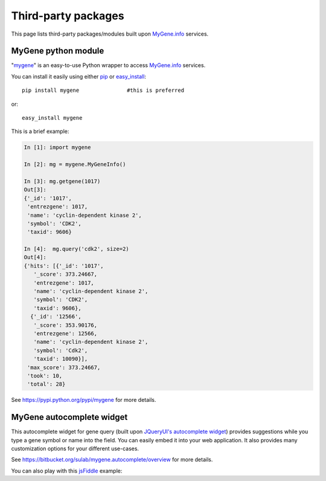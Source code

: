 Third-party packages
======================

This page lists third-party packages/modules built upon `MyGene.info <http://mygene.info>`_ services.

MyGene python module
----------------------
"`mygene <https://pypi.python.org/pypi/mygene>`_" is an easy-to-use Python wrapper to access `MyGene.info <http://mygene.info>`_ services.

You can install it easily using either `pip <http://www.pip-installer.org>`_ or `easy_install <https://pypi.python.org/pypi/setuptools>`_::

    pip install mygene               #this is preferred

or::

    easy_install mygene

This is a brief example:

.. code-block :: python

    In [1]: import mygene

    In [2]: mg = mygene.MyGeneInfo()

    In [3]: mg.getgene(1017)
    Out[3]:
    {'_id': '1017',
     'entrezgene': 1017,
     'name': 'cyclin-dependent kinase 2',
     'symbol': 'CDK2',
     'taxid': 9606}

    In [4]:  mg.query('cdk2', size=2)
    Out[4]:
    {'hits': [{'_id': '1017',
       '_score': 373.24667,
       'entrezgene': 1017,
       'name': 'cyclin-dependent kinase 2',
       'symbol': 'CDK2',
       'taxid': 9606},
      {'_id': '12566',
       '_score': 353.90176,
       'entrezgene': 12566,
       'name': 'cyclin-dependent kinase 2',
       'symbol': 'Cdk2',
       'taxid': 10090}],
     'max_score': 373.24667,
     'took': 10,
     'total': 28}

See https://pypi.python.org/pypi/mygene for more details.




MyGene autocomplete widget
--------------------------
This autocomplete widget for gene query (built upon `JQueryUI's autocomplete widget <http://api.jqueryui.com/autocomplete/>`_) provides suggestions while you type a gene symbol or name into the field. You can easily embed it into your web application. It also provides many customization options for your different use-cases.

See https://bitbucket.org/sulab/mygene.autocomplete/overview for more details.

You can also play with this `jsFiddle <http://jsfiddle.net/frm3X/>`_ example:

.. raw:: html

    <iframe width="100%" height="400" src="http://jsfiddle.net/frm3X/embedded/js,resources,html,result/presentation/" allowfullscreen="allowfullscreen" frameborder="0"></iframe>


.. raw:: html

    <div id="spacer" style="height:300px"></div>
